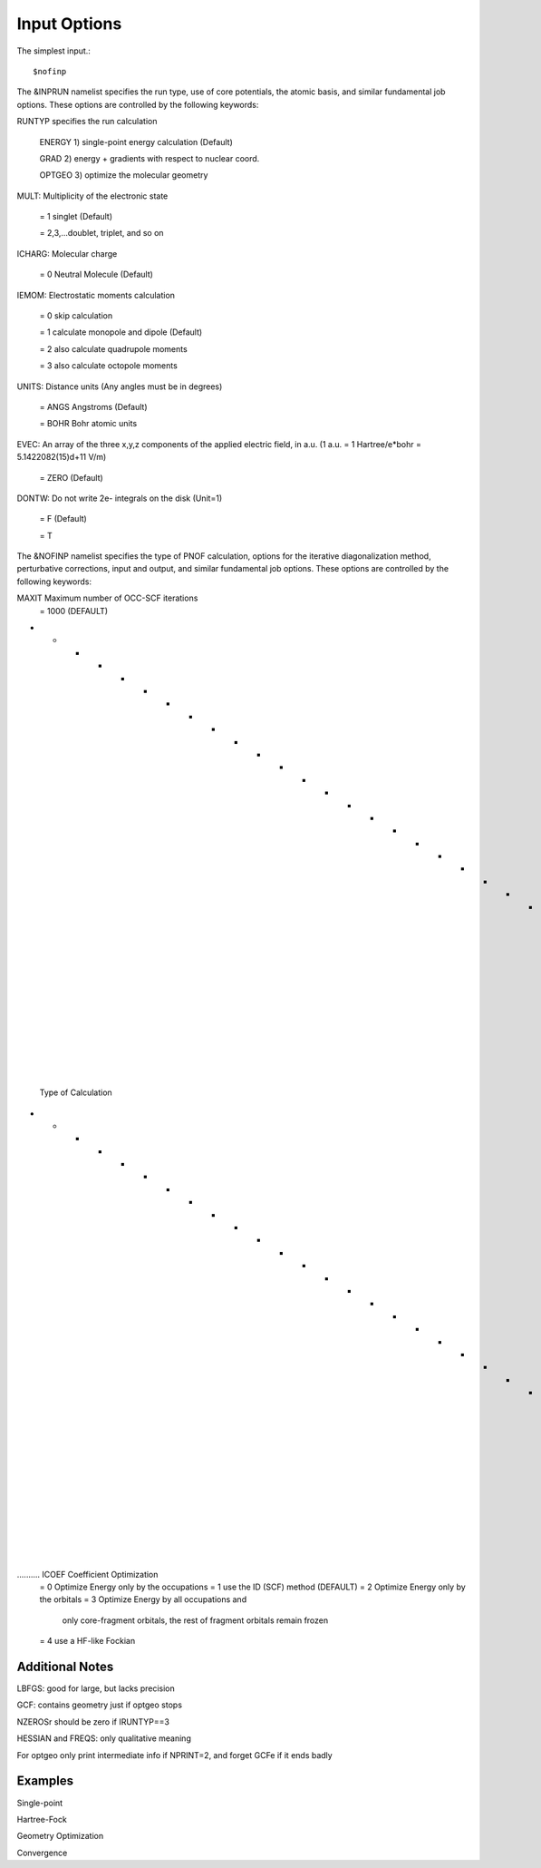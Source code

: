 Input Options
=====
The simplest input.::

    $nofinp

The &INPRUN namelist specifies the run type, use of core potentials,
the atomic basis, and similar fundamental job options. These options
are controlled by the following keywords:

RUNTYP  specifies the run calculation

     ENERGY  1) single-point energy calculation (Default)

     GRAD   2) energy + gradients with respect to nuclear coord.

     OPTGEO 3) optimize the molecular geometry
    
MULT:    Multiplicity of the electronic state

    = 1      singlet (Default)

    = 2,3,...doublet, triplet, and so on

ICHARG:  Molecular charge

    = 0  Neutral Molecule (Default)

IEMOM:   Electrostatic moments calculation

    = 0      skip calculation

    = 1      calculate monopole and dipole (Default)

    = 2      also calculate quadrupole moments

    = 3      also calculate octopole moments

UNITS:   Distance units (Any angles must be in degrees)

    = ANGS   Angstroms (Default)

    = BOHR   Bohr atomic units

EVEC:    An array of the three x,y,z components of the applied electric field, in a.u. (1 a.u. = 1 Hartree/e*bohr = 5.1422082(15)d+11 V/m)

    = ZERO   (Default)

DONTW:   Do not write 2e- integrals on the disk (Unit=1)

    = F      (Default)
    
    = T
    
    
The &NOFINP namelist specifies the type of PNOF calculation, options
for the iterative diagonalization method, perturbative corrections,
input and output, and similar fundamental job options. These options
are controlled by the following keywords:

MAXIT               Maximum number of OCC-SCF iterations 
    = 1000   (DEFAULT)

- - - - - - - - - - - - - - - - - - - - - - - - - - - - - - - - - - - -
 Type of Calculation
- - - - - - - - - - - - - - - - - - - - - - - - - - - - - - - - - - - -

.......... ICOEF               Coefficient Optimization 
                      = 0      Optimize Energy only by the occupations
                      = 1      use the ID (SCF) method (DEFAULT)
                      = 2      Optimize Energy only by the orbitals
                      = 3      Optimize Energy by all occupations and
                               only core-fragment orbitals, the rest
                               of fragment orbitals remain frozen
                      = 4      use a HF-like Fockian

    


Additional Notes
^^^^

LBFGS: good for large, but lacks precision

GCF: contains geometry just if optgeo stops

NZEROSr should be zero if IRUNTYP==3

HESSIAN and FREQS: only qualitative meaning

For optgeo only print intermediate info if NPRINT=2,
and forget GCFe if it ends badly


Examples
^^^^

Single-point

Hartree-Fock

Geometry Optimization

Convergence

